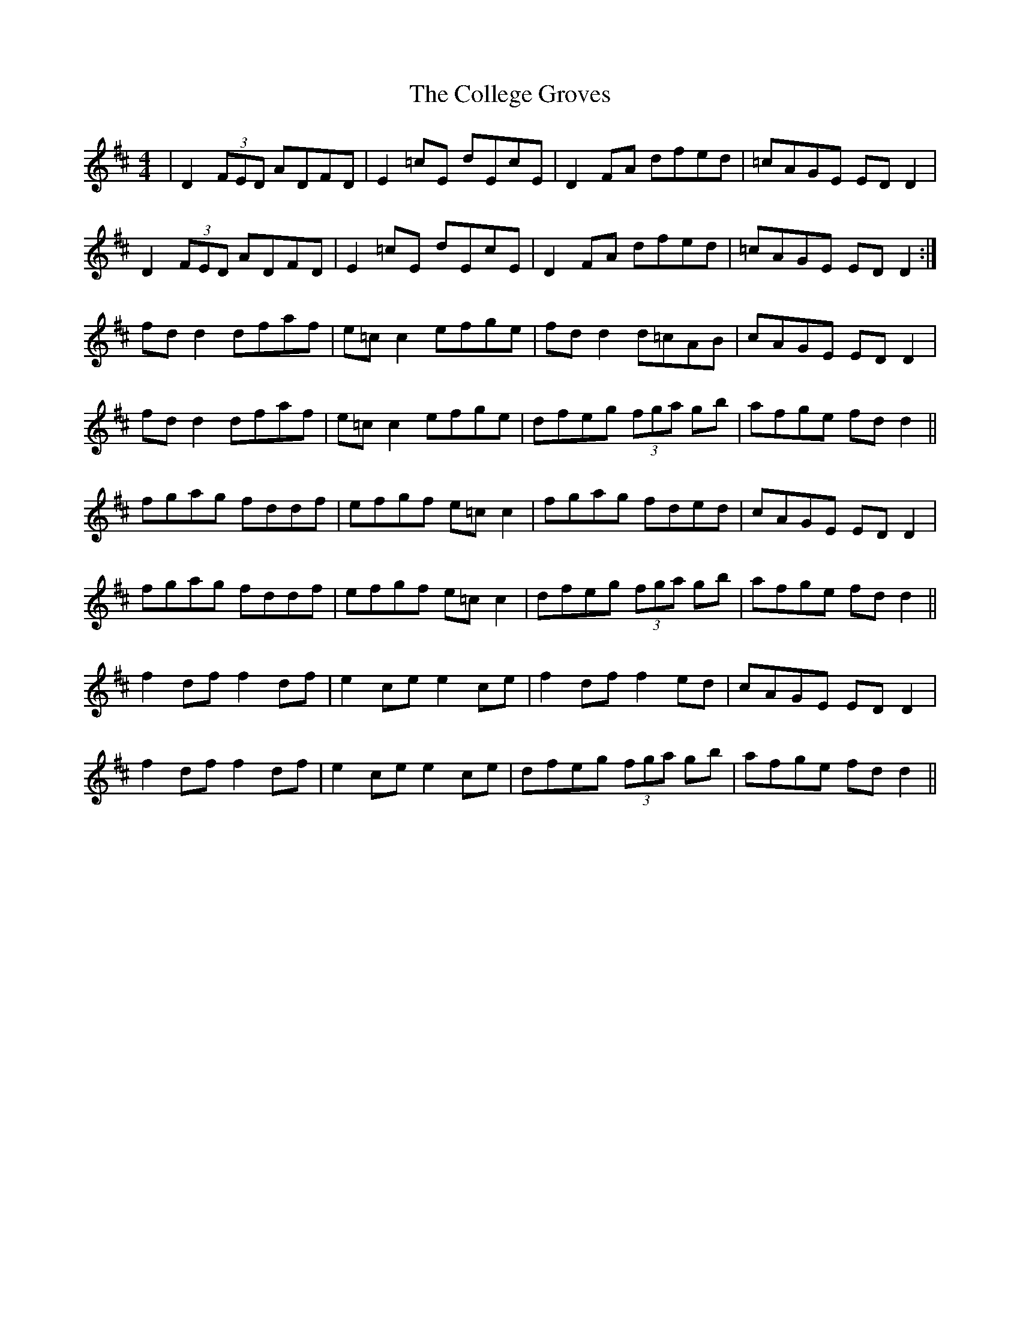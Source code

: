 X: 5
T: The College Groves
R: reel
M: 4/4
L: 1/8
K: Dmaj
|D2 (3FED ADFD|E2=cE dEcE|D2 FA dfed|=cAGE ED D2|
D2 (3FED ADFD|E2=cE dEcE|D2 FA dfed|=cAGE ED D2:|
fd d2 dfaf|e=c c2 efge|fd d2 d=cAB|cAGE ED D2|
fd d2 dfaf|e=c c2 efge|dfeg (3fga gb|afge fd d2||
fgag fddf|efgf e=cc2|fgag fded|cAGE ED D2|
fgag fddf|efgf e=cc2|dfeg (3fga gb|afge fd d2||
f2df f2df|e2ce e2ce|f2df f2ed|cAGE ED D2|
f2df f2df|e2ce e2ce|dfeg (3fga gb|afge fdd2||